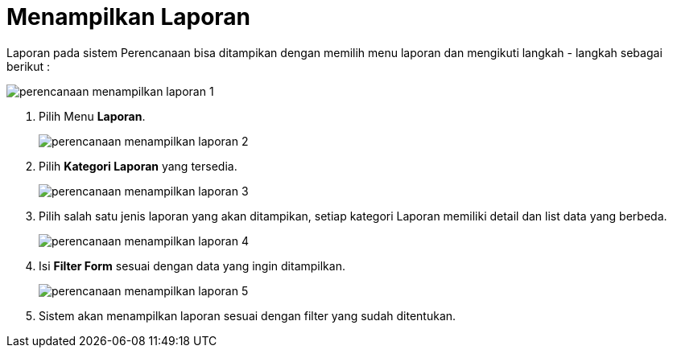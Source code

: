 = Menampilkan Laporan

Laporan pada sistem Perencanaan bisa ditampikan dengan memilih menu laporan dan mengikuti  langkah - langkah sebagai berikut : 

image::../images-perencanaan/perencanaan-menampilkan-laporan-1.png[align="center"]

1. Pilih Menu *Laporan*.
+ 
image::../images-perencanaan/perencanaan-menampilkan-laporan-2.png[align="center"]

2. Pilih *Kategori Laporan* yang tersedia.
+ 
image::../images-perencanaan/perencanaan-menampilkan-laporan-3.png[align="center"]

3. Pilih salah satu jenis laporan yang akan ditampikan, setiap kategori Laporan memiliki detail dan list data yang berbeda.
+ 
image::../images-perencanaan/perencanaan-menampilkan-laporan-4.png[align="center"]

4. Isi *Filter Form* sesuai dengan data yang ingin ditampilkan.
+ 
image::../images-perencanaan/perencanaan-menampilkan-laporan-5.png[align="center"]

5. Sistem akan menampilkan laporan sesuai dengan filter yang sudah ditentukan.
